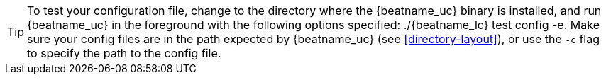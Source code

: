 ifeval::["{requires-sudo}"!="yes"]

TIP: To test your configuration file, change to the directory where the
{beatname_uc} binary is installed, and run {beatname_uc} in the foreground with
the following options specified: +./{beatname_lc} test config -e+. Make sure your
config files are in the path expected by {beatname_uc} (see <<directory-layout>>),
or use the `-c` flag to specify the path to the config file.

endif::[]

ifeval::["{requires-sudo}"=="yes"]

TIP: To test your configuration file, change to the directory where the
{beatname_uc} binary is installed, and run {beatname_uc} in the foreground with
the following options specified: +sudo ./{beatname_lc} test config -e+. Make sure
your config files are in the path expected by {beatname_uc} (see
<<directory-layout>>), or use the `-c` flag to specify the path to the config
file. Depending on your OS, you might run into file ownership issues when you
run this test. See
{beats-ref}/config-file-permissions.html[Config File Ownership and Permissions]
in the _Beats Platform Reference_ for more information.

endif::[]

